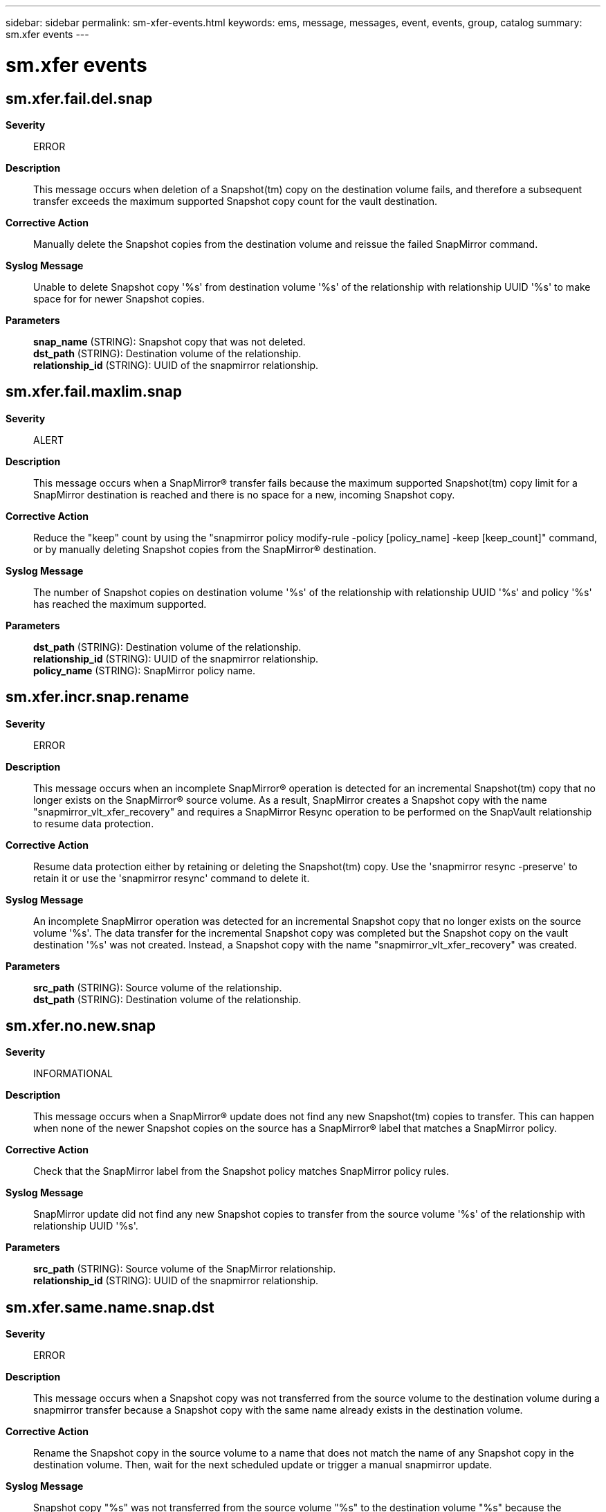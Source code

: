 ---
sidebar: sidebar
permalink: sm-xfer-events.html
keywords: ems, message, messages, event, events, group, catalog
summary: sm.xfer events
---

= sm.xfer events
:toc: macro
:toclevels: 1
:hardbreaks:
:nofooter:
:icons: font
:linkattrs:
:imagesdir: ./media/

== sm.xfer.fail.del.snap
*Severity*::
ERROR
*Description*::
This message occurs when deletion of a Snapshot(tm) copy on the destination volume fails, and therefore a subsequent transfer exceeds the maximum supported Snapshot copy count for the vault destination.
*Corrective Action*::
Manually delete the Snapshot copies from the destination volume and reissue the failed SnapMirror command.
*Syslog Message*::
Unable to delete Snapshot copy '%s' from destination volume '%s' of the relationship with relationship UUID '%s' to make space for for newer Snapshot copies.
*Parameters*::
*snap_name* (STRING): Snapshot copy that was not deleted.
*dst_path* (STRING): Destination volume of the relationship.
*relationship_id* (STRING): UUID of the snapmirror relationship.

== sm.xfer.fail.maxlim.snap
*Severity*::
ALERT
*Description*::
This message occurs when a SnapMirror(R) transfer fails because the maximum supported Snapshot(tm) copy limit for a SnapMirror destination is reached and there is no space for a new, incoming Snapshot copy.
*Corrective Action*::
Reduce the "keep" count by using the "snapmirror policy modify-rule -policy [policy_name] -keep [keep_count]" command, or by manually deleting Snapshot copies from the SnapMirror(R) destination.
*Syslog Message*::
The number of Snapshot copies on destination volume '%s' of the relationship with relationship UUID '%s' and policy '%s' has reached the maximum supported.
*Parameters*::
*dst_path* (STRING): Destination volume of the relationship.
*relationship_id* (STRING): UUID of the snapmirror relationship.
*policy_name* (STRING): SnapMirror policy name.

== sm.xfer.incr.snap.rename
*Severity*::
ERROR
*Description*::
This message occurs when an incomplete SnapMirror(R) operation is detected for an incremental Snapshot(tm) copy that no longer exists on the SnapMirror(R) source volume. As a result, SnapMirror creates a Snapshot copy with the name "snapmirror_vlt_xfer_recovery" and requires a SnapMirror Resync operation to be performed on the SnapVault relationship to resume data protection.
*Corrective Action*::
Resume data protection either by retaining or deleting the Snapshot(tm) copy. Use the 'snapmirror resync -preserve' to retain it or use the 'snapmirror resync' command to delete it.
*Syslog Message*::
An incomplete SnapMirror operation was detected for an incremental Snapshot copy that no longer exists on the source volume '%s'. The data transfer for the incremental Snapshot copy was completed but the Snapshot copy on the vault destination '%s' was not created. Instead, a Snapshot copy with the name "snapmirror_vlt_xfer_recovery" was created.
*Parameters*::
*src_path* (STRING): Source volume of the relationship.
*dst_path* (STRING): Destination volume of the relationship.

== sm.xfer.no.new.snap
*Severity*::
INFORMATIONAL
*Description*::
This message occurs when a SnapMirror(R) update does not find any new Snapshot(tm) copies to transfer. This can happen when none of the newer Snapshot copies on the source has a SnapMirror(R) label that matches a SnapMirror policy.
*Corrective Action*::
Check that the SnapMirror label from the Snapshot policy matches SnapMirror policy rules.
*Syslog Message*::
SnapMirror update did not find any new Snapshot copies to transfer from the source volume '%s' of the relationship with relationship UUID '%s'.
*Parameters*::
*src_path* (STRING): Source volume of the SnapMirror relationship.
*relationship_id* (STRING): UUID of the snapmirror relationship.

== sm.xfer.same.name.snap.dst
*Severity*::
ERROR
*Description*::
This message occurs when a Snapshot copy was not transferred from the source volume to the destination volume during a snapmirror transfer because a Snapshot copy with the same name already exists in the destination volume.
*Corrective Action*::
Rename the Snapshot copy in the source volume to a name that does not match the name of any Snapshot copy in the destination volume. Then, wait for the next scheduled update or trigger a manual snapmirror update.
*Syslog Message*::
Snapshot copy "%s" was not transferred from the source volume "%s" to the destination volume "%s" because the destination volume has a Snapshot copy with the same name.
*Parameters*::
*snap_name* (STRING): Name of the Snapshot copy that was not transferred.
*src_path* (STRING): Source volume of the relationship.
*dst_path* (STRING): Destination volume of the relationship.

== sm.xfer.warn.limit
*Severity*::
ERROR
*Description*::
This message occurs when a SnapMirror(R) transfer receives a warning when it is approaching the "keep" count of a particular SnapMirror(R) relationship.
*Corrective Action*::
Increase the "keep" count to transfer more Snapshot(tm) copies with the same label using the following command: snapmirror policy modify-rule -policy [policy_name] -keep [keep_count]
*Syslog Message*::
Warnings issued for SnapMirror relationship with source volume '%s' and destination volume '%s' with relationship UUID '%s' : %s
*Parameters*::
*src_path* (STRING): Source volume of the relationship.
*dst_path* (STRING): Destination volume of the relationship.
*relationship_id* (STRING): UUID of the snapmirror relationship.
*warn_str* (STRING): SnapMirror transfer warning.

== sm.xfer.warn.snapshot.count.limit
*Severity*::
ERROR
*Description*::
This message occurs during a SnapMirror(R) transfer, when the Snapshot(tm) count limit is reached for the SnapMirror relationship between the indicated source and destination volumes.
*Corrective Action*::
Delete some Snapshot copies from the destination volume to create space for new Snapshot copies to be transferred to it.
*Syslog Message*::
Snapshot count limit for SnapMirror relationship with source volume '%s' and destination volume '%s' with relationship UUID '%s' has been reached : %s
*Parameters*::
*src_path* (STRING): Source volume of the SnapMirror relationship.
*dst_path* (STRING): Destination volume of the SnapMirror relationship.
*relationship_id* (STRING): UUID of the snapmirror relationship.
*warn_str* (STRING): SnapMirror transfer warning.
